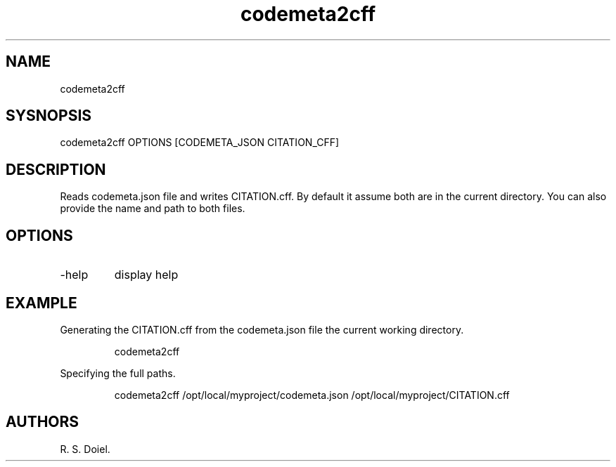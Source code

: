.\" Automatically generated by Pandoc 3.1.12
.\"
.TH "codemeta2cff" "1" "2024\-02\-27" "user manual" "version 1.2.7 a2bbe4b"
.SH NAME
codemeta2cff
.SH SYSNOPSIS
codemeta2cff OPTIONS [CODEMETA_JSON CITATION_CFF]
.SH DESCRIPTION
Reads codemeta.json file and writes CITATION.cff.
By default it assume both are in the current directory.
You can also provide the name and path to both files.
.SH OPTIONS
.TP
\-help
display help
.SH EXAMPLE
Generating the CITATION.cff from the codemeta.json file the current
working directory.
.IP
.EX
codemeta2cff
.EE
.PP
Specifying the full paths.
.IP
.EX
codemeta2cff /opt/local/myproject/codemeta.json /opt/local/myproject/CITATION.cff
.EE
.SH AUTHORS
R. S. Doiel.
